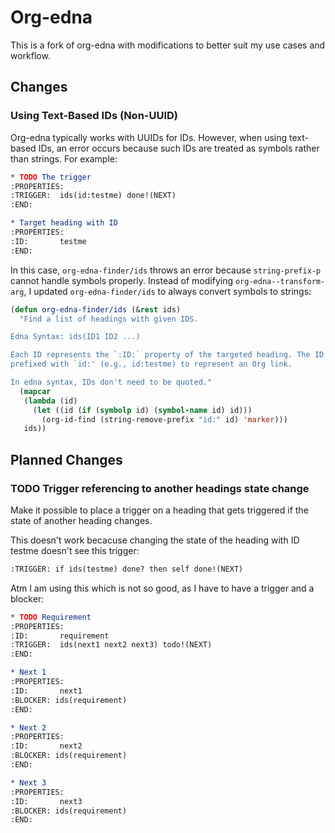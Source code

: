 #+STARTUP: showall

* Org-edna

This is a fork of org-edna with modifications to better suit my use cases and workflow.

** Changes

*** Using Text-Based IDs (Non-UUID)

Org-edna typically works with UUIDs for IDs. However, when using text-based IDs, an error occurs because such IDs are treated as symbols rather than strings. For example:

#+BEGIN_SRC org
  ,* TODO The trigger
  :PROPERTIES:
  :TRIGGER:  ids(id:testme) done!(NEXT)
  :END:

  ,* Target heading with ID
  :PROPERTIES:
  :ID:       testme
  :END:
#+END_SRC

In this case, ~org-edna-finder/ids~ throws an error because ~string-prefix-p~ cannot handle symbols properly. Instead of modifying ~org-edna--transform-arg~, I updated ~org-edna-finder/ids~ to always convert symbols to strings:

#+BEGIN_SRC emacs-lisp
  (defun org-edna-finder/ids (&rest ids)
    "Find a list of headings with given IDS.

  Edna Syntax: ids(ID1 ID2 ...)

  Each ID represents the `:ID:` property of the targeted heading. The ID can be
  prefixed with `id:' (e.g., id:testme) to represent an Org link.

  In edna syntax, IDs don't need to be quoted."
    (mapcar
     (lambda (id)
       (let ((id (if (symbolp id) (symbol-name id) id)))
         (org-id-find (string-remove-prefix "id:" id) 'marker)))
     ids))
#+END_SRC

** Planned Changes

*** TODO Trigger referencing to another headings state change

Make it possible to place a trigger on a heading that gets triggered if the state of another heading changes.

This doesn't work becacuse changing the state of the heading with ID testme doesn't see this trigger:

#+BEGIN_SRC org
  :TRIGGER: if ids(testme) done? then self done!(NEXT)
#+END_SRC

Atm I am using this which is not so good, as I have to have a trigger and a blocker:

#+BEGIN_SRC org
  ,* TODO Requirement
  :PROPERTIES:
  :ID:       requirement
  :TRIGGER:  ids(next1 next2 next3) todo!(NEXT)
  :END:

  ,* Next 1
  :PROPERTIES:
  :ID:       next1
  :BLOCKER: ids(requirement)
  :END:

  ,* Next 2
  :PROPERTIES:
  :ID:       next2
  :BLOCKER: ids(requirement)
  :END:

  ,* Next 3
  :PROPERTIES:
  :ID:       next3
  :BLOCKER: ids(requirement)
  :END:
#+END_SRC
